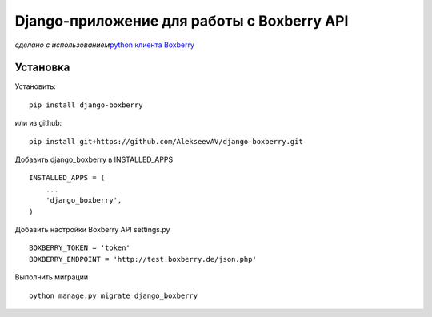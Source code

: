 Django-приложение для работы с Boxberry API
===========================================

*сделано с использованием*\ `python клиента
Boxberry <https://github.com/AlekseevAV/boxberry>`__

Установка
---------

Установить:

::

   pip install django-boxberry

или из github:

::

   pip install git+https://github.com/AlekseevAV/django-boxberry.git

Добавить django_boxberry в INSTALLED_APPS

::

   INSTALLED_APPS = (
       ...
       'django_boxberry',
   )

Добавить настройки Boxberry API settings.py

::

   BOXBERRY_TOKEN = 'token'
   BOXBERRY_ENDPOINT = 'http://test.boxberry.de/json.php'

Выполнить миграции

::

   python manage.py migrate django_boxberry


